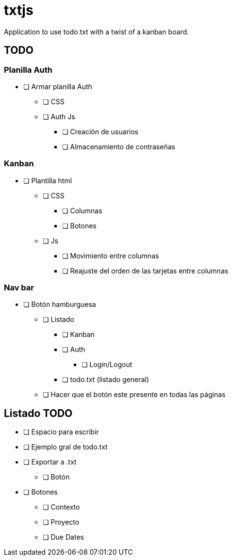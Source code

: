 = txtjs

Application to use todo.txt with a twist of a kanban board.

== TODO

=== Planilla Auth
* [ ] Armar planilla Auth
** [ ] CSS
** [ ] Auth Js
*** [ ] Creación de usuarios
*** [ ] Almacenamiento de contraseñas

=== Kanban
* [ ] Plantilla html
** [ ] CSS
*** [ ] Columnas
*** [ ] Botones
** [ ] Js
*** [ ] Movimiento entre columnas
*** [ ] Reajuste del orden de las tarjetas entre columnas

=== Nav bar
* [ ] Botón hamburguesa
** [ ] Listado
*** [ ] Kanban
*** [ ] Auth
**** [ ] Login/Logout
*** [ ] todo.txt (listado general)
** [ ] Hacer que el botón este presente en todas las páginas

== Listado TODO
* [ ] Espacio para escribir
* [ ] Ejemplo gral de todo.txt
* [ ] Exportar a .txt
** [ ] Botón
* [ ] Botones
** [ ] Contexto
** [ ] Proyecto
** [ ] Due Dates
